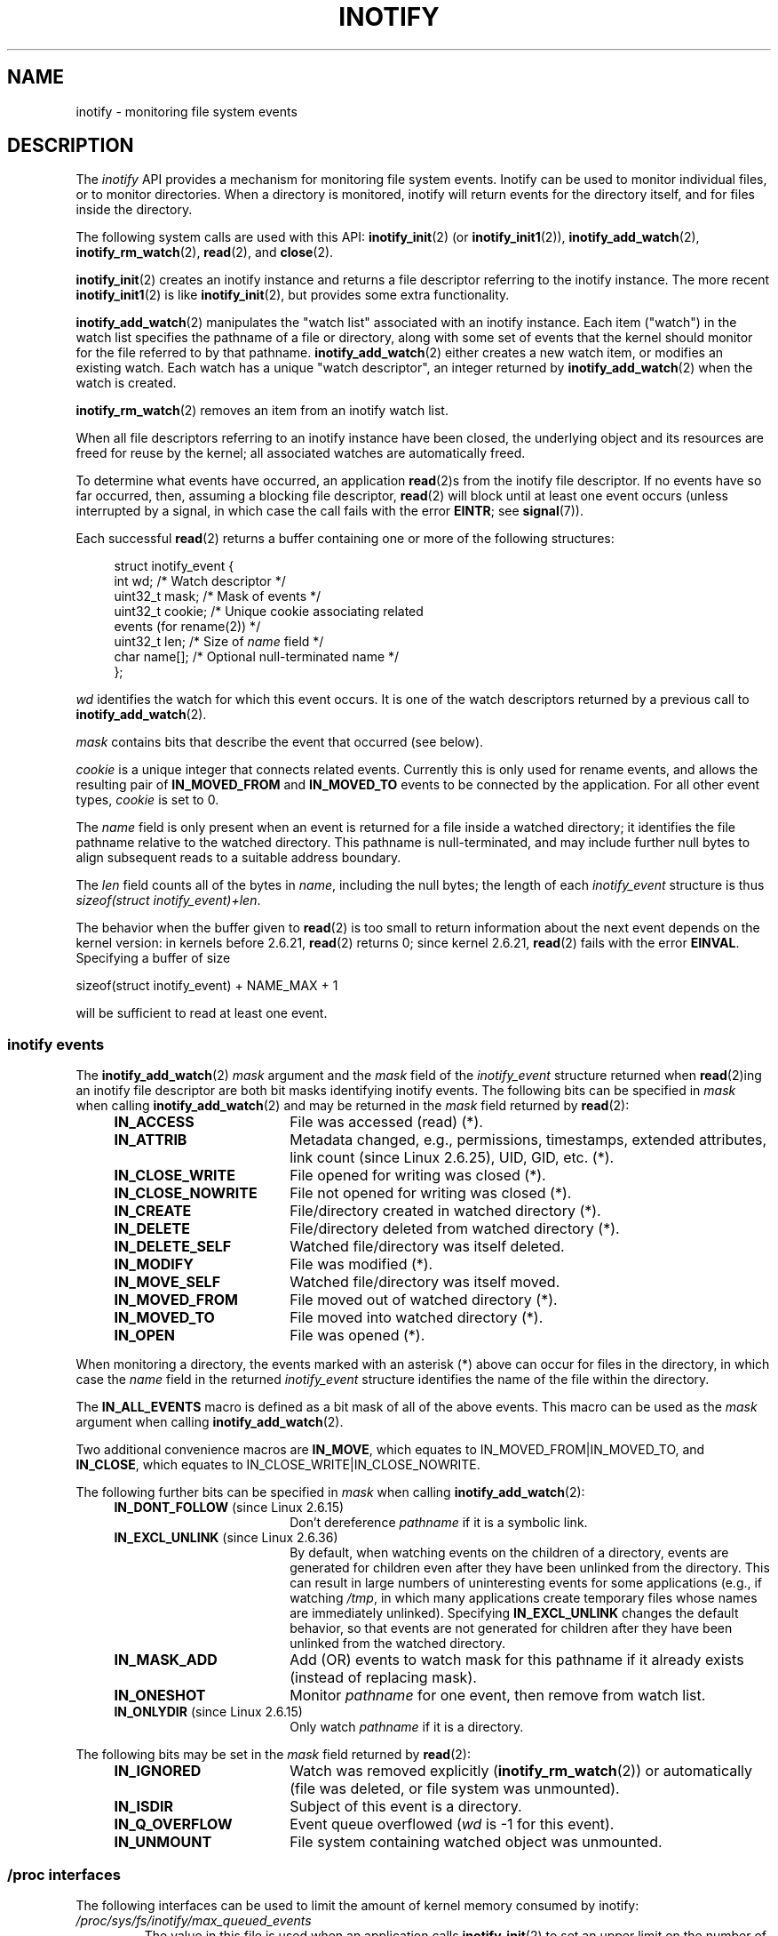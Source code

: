'\" t
.\" Hey Emacs! This file is -*- nroff -*- source.
.\"
.\" Copyright (C) 2006 Michael Kerrisk <mtk.manpages@gmail.com>
.\"
.\" Permission is granted to make and distribute verbatim copies of this
.\" manual provided the copyright notice and this permission notice are
.\" preserved on all copies.
.\"
.\" Permission is granted to copy and distribute modified versions of this
.\" manual under the conditions for verbatim copying, provided that the
.\" entire resulting derived work is distributed under the terms of a
.\" permission notice identical to this one.
.\"
.\" Since the Linux kernel and libraries are constantly changing, this
.\" manual page may be incorrect or out-of-date.  The author(s) assume no
.\" responsibility for errors or omissions, or for damages resulting from
.\" the use of the information contained herein.  The author(s) may not
.\" have taken the same level of care in the production of this manual,
.\" which is licensed free of charge, as they might when working
.\" professionally.
.\"
.\" Formatted or processed versions of this manual, if unaccompanied by
.\" the source, must acknowledge the copyright and authors of this work.
.\"
.TH INOTIFY 7 2012-04-26 "Linux" "Linux Programmer's Manual"
.SH NAME
inotify \- monitoring file system events
.SH DESCRIPTION
The
.I inotify
API provides a mechanism for monitoring file system events.
Inotify can be used to monitor individual files,
or to monitor directories.
When a directory is monitored, inotify will return events
for the directory itself, and for files inside the directory.

The following system calls are used with this API:
.BR inotify_init (2)
(or
.BR inotify_init1 (2)),
.BR inotify_add_watch (2),
.BR inotify_rm_watch (2),
.BR read (2),
and
.BR close (2).

.BR inotify_init (2)
creates an inotify instance and returns a file descriptor
referring to the inotify instance.
The more recent
.BR inotify_init1 (2)
is like
.BR inotify_init (2),
but provides some extra functionality.

.BR inotify_add_watch (2)
manipulates the "watch list" associated with an inotify instance.
Each item ("watch") in the watch list specifies the pathname of
a file or directory,
along with some set of events that the kernel should monitor for the
file referred to by that pathname.
.BR inotify_add_watch (2)
either creates a new watch item, or modifies an existing watch.
Each watch has a unique "watch descriptor", an integer
returned by
.BR inotify_add_watch (2)
when the watch is created.

.BR inotify_rm_watch (2)
removes an item from an inotify watch list.

When all file descriptors referring to an inotify
instance have been closed,
the underlying object and its resources are
freed for reuse by the kernel;
all associated watches are automatically freed.

To determine what events have occurred, an application
.BR read (2)s
from the inotify file descriptor.
If no events have so far occurred, then,
assuming a blocking file descriptor,
.BR read (2)
will block until at least one event occurs
(unless interrupted by a signal,
in which case the call fails with the error
.BR EINTR ;
see
.BR signal (7)).

Each successful
.BR read (2)
returns a buffer containing one or more of the following structures:
.in +4n
.nf

struct inotify_event {
    int      wd;       /* Watch descriptor */
.\" FIXME . The type of the 'wd' field should probably be "int32_t".
.\" I submitted a patch to fix this.  See the LKML thread
.\" "[patch] Fix type errors in inotify interfaces", 18 Nov 2008
.\" Glibc bug filed: http://sources.redhat.com/bugzilla/show_bug.cgi?id=7040
    uint32_t mask;     /* Mask of events */
    uint32_t cookie;   /* Unique cookie associating related
                          events (for rename(2)) */
    uint32_t len;      /* Size of \fIname\fP field */
    char     name[];   /* Optional null-terminated name */
};
.fi
.in

.I wd
identifies the watch for which this event occurs.
It is one of the watch descriptors returned by a previous call to
.BR inotify_add_watch (2).

.I mask
contains bits that describe the event that occurred (see below).

.I cookie
is a unique integer that connects related events.
Currently this is only used for rename events, and
allows the resulting pair of
.B IN_MOVED_FROM
and
.B IN_MOVED_TO
events to be connected by the application.
For all other event types,
.I cookie
is set to 0.

The
.I name
field is only present when an event is returned
for a file inside a watched directory;
it identifies the file pathname relative to the watched directory.
This pathname is null-terminated,
and may include further null bytes to align subsequent reads to a
suitable address boundary.

The
.I len
field counts all of the bytes in
.IR name ,
including the null bytes;
the length of each
.I inotify_event
structure is thus
.IR "sizeof(struct inotify_event)+len" .

The behavior when the buffer given to
.BR read (2)
is too small to return information about the next event depends
on the kernel version: in kernels before 2.6.21,
.BR read (2)
returns 0; since kernel 2.6.21,
.BR read (2)
fails with the error
.BR EINVAL .
Specifying a buffer of size

    sizeof(struct inotify_event) + NAME_MAX + 1

will be sufficient to read at least one event.
.SS inotify events
The
.BR inotify_add_watch (2)
.I mask
argument and the
.I mask
field of the
.I inotify_event
structure returned when
.BR read (2)ing
an inotify file descriptor are both bit masks identifying
inotify events.
The following bits can be specified in
.I mask
when calling
.BR inotify_add_watch (2)
and may be returned in the
.I mask
field returned by
.BR read (2):
.RS 4
.sp
.PD 0
.TP 18
.B IN_ACCESS
File was accessed (read) (*).
.TP
.B IN_ATTRIB
Metadata changed, e.g., permissions, timestamps, extended attributes,
link count (since Linux 2.6.25), UID, GID, etc. (*).
.TP
.B IN_CLOSE_WRITE
File opened for writing was closed (*).
.TP
.B IN_CLOSE_NOWRITE
File not opened for writing was closed (*).
.TP
.B IN_CREATE
File/directory created in watched directory (*).
.TP
.B IN_DELETE
File/directory deleted from watched directory (*).
.TP
.B IN_DELETE_SELF
Watched file/directory was itself deleted.
.TP
.B IN_MODIFY
File was modified (*).
.TP
.B IN_MOVE_SELF
Watched file/directory was itself moved.
.TP
.B IN_MOVED_FROM
File moved out of watched directory (*).
.TP
.B IN_MOVED_TO
File moved into watched directory (*).
.TP
.B IN_OPEN
File was opened (*).
.PD
.RE
.PP
When monitoring a directory,
the events marked with an asterisk (*) above can occur for
files in the directory, in which case the
.I name
field in the returned
.I inotify_event
structure identifies the name of the file within the directory.
.PP
The
.B IN_ALL_EVENTS
macro is defined as a bit mask of all of the above events.
This macro can be used as the
.I mask
argument when calling
.BR inotify_add_watch (2).

Two additional convenience macros are
.BR IN_MOVE ,
which equates to
IN_MOVED_FROM|IN_MOVED_TO,
and
.BR IN_CLOSE ,
which equates to
IN_CLOSE_WRITE|IN_CLOSE_NOWRITE.
.PP
The following further bits can be specified in
.I mask
when calling
.BR inotify_add_watch (2):
.RS 4
.sp
.PD 0
.TP 18
.BR IN_DONT_FOLLOW " (since Linux 2.6.15)"
Don't dereference \fIpathname\fP if it is a symbolic link.
.TP
.BR IN_EXCL_UNLINK " (since Linux 2.6.36)"
.\" commit 8c1934c8d70b22ca8333b216aec6c7d09fdbd6a6
By default, when watching events on the children of a directory,
events are generated for children even after they have been unlinked
from the directory.
This can result in large numbers of uninteresting events for
some applications (e.g., if watching
.IR /tmp ,
in which many applications create temporary files whose
names are immediately unlinked).
Specifying
.B IN_EXCL_UNLINK
changes the default behavior,
so that events are not generated for children after
they have been unlinked from the watched directory.
.TP
.B IN_MASK_ADD
Add (OR) events to watch mask for this pathname if
it already exists (instead of replacing mask).
.TP
.B IN_ONESHOT
Monitor \fIpathname\fP for one event, then remove from
watch list.
.TP
.BR IN_ONLYDIR " (since Linux 2.6.15)"
Only watch \fIpathname\fP if it is a directory.
.PD
.RE
.PP
The following bits may be set in the
.I mask
field returned by
.BR read (2):
.RS 4
.sp
.PD 0
.TP 18
.B IN_IGNORED
Watch was removed explicitly (\fBinotify_rm_watch\fP(2))
or automatically (file was deleted, or file system was unmounted).
.TP
.B IN_ISDIR
Subject of this event is a directory.
.TP
.B IN_Q_OVERFLOW
Event queue overflowed (\fIwd\fP is \-1 for this event).
.TP
.B IN_UNMOUNT
File system containing watched object was unmounted.
.PD
.RE
.SS /proc interfaces
The following interfaces can be used to limit the amount of
kernel memory consumed by inotify:
.TP
.I /proc/sys/fs/inotify/max_queued_events
The value in this file is used when an application calls
.BR inotify_init (2)
to set an upper limit on the number of events that can be
queued to the corresponding inotify instance.
Events in excess of this limit are dropped, but an
.B IN_Q_OVERFLOW
event is always generated.
.TP
.I /proc/sys/fs/inotify/max_user_instances
This specifies an upper limit on the number of inotify instances
that can be created per real user ID.
.TP
.I /proc/sys/fs/inotify/max_user_watches
This specifies an upper limit on the number of watches
that can be created per real user ID.
.SH VERSIONS
Inotify was merged into the 2.6.13 Linux kernel.
The required library interfaces were added to glibc in version 2.4.
.RB ( IN_DONT_FOLLOW ,
.BR IN_MASK_ADD ,
and
.B IN_ONLYDIR
were only added in version 2.5.)
.SH CONFORMING TO
The inotify API is Linux-specific.
.SH NOTES
Inotify file descriptors can be monitored using
.BR select (2),
.BR poll (2),
and
.BR epoll (7).
When an event is available, the file descriptor indicates as readable.

Since Linux 2.6.25,
signal-driven I/O notification is available for inotify file descriptors;
see the discussion of
.B F_SETFL
(for setting the
.B O_ASYNC
flag),
.BR F_SETOWN ,
and
.B F_SETSIG
in
.BR fcntl (2).
The
.I siginfo_t
structure (described in
.BR sigaction (2))
that is passed to the signal handler has the following fields set:
.IR si_fd
is set to the inotify file descriptor number;
.IR si_signo
is set to the signal number;
.IR si_code
is set to
.BR POLL_IN ;
and
.B POLLIN
is set in
.IR si_band .

If successive output inotify events produced on the
inotify file descriptor are identical (same
.IR wd ,
.IR mask ,
.IR cookie ,
and
.IR name )
then they are coalesced into a single event if the
older event has not yet been read (but see BUGS).

The events returned by reading from an inotify file descriptor
form an ordered queue.
Thus, for example, it is guaranteed that when renaming from
one directory to another, events will be produced in the
correct order on the inotify file descriptor.

The
.B FIONREAD
.BR ioctl (2)
returns the number of bytes available to read from an
inotify file descriptor.
.SS Limitations and caveats
Inotify monitoring of directories is not recursive:
to monitor subdirectories under a directory,
additional watches must be created.
This can take a significant amount time for large directory trees.

The inotify API provides no information about the user or process that
triggered the inotify event.

Note that the event queue can overflow.
In this case, events are lost.
Robust applications should handle the possibility of
lost events gracefully.

The inotify API identifies affected files by filename.
However, by the time an application processes an inotify event,
the filename may already have been deleted or renamed.

If monitoring an entire directory subtree,
and a new subdirectory is created in that tree,
be aware that by the time you create a watch for the new subdirectory,
new files may already have been created in the subdirectory.
Therefore, you may want to scan the contents of the subdirectory
immediately after adding the watch.
.SH BUGS
In kernels before 2.6.16, the
.B IN_ONESHOT
.I mask
flag does not work.

Before kernel 2.6.25,
the kernel code that was intended to coalesce successive identical events
(i.e., the two most recent events could potentially be coalesced
if the older had not yet been read)
instead checked if the most recent event could be coalesced with the
.I oldest
unread event.
.SH SEE ALSO
.BR inotify_add_watch (2),
.BR inotify_init (2),
.BR inotify_init1 (2),
.BR inotify_rm_watch (2),
.BR read (2),
.BR stat (2)

.IR Documentation/filesystems/inotify.txt
in the Linux kernel source tree
